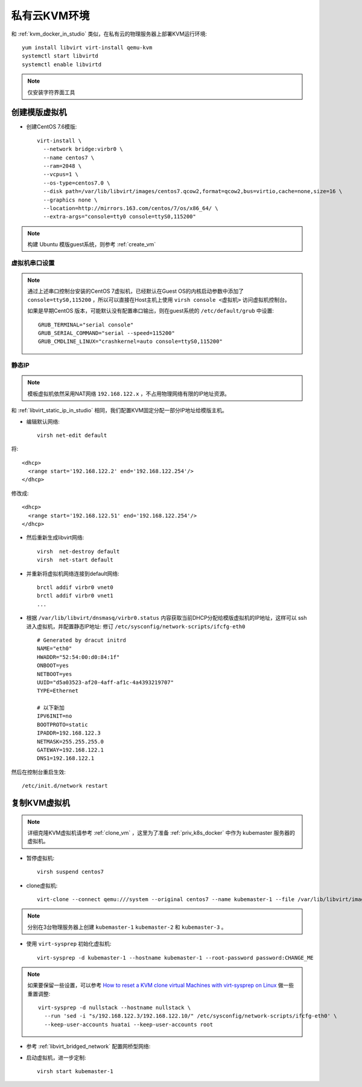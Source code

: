 .. _priv_kvm:

=======================
私有云KVM环境
=======================

和 :ref:`kvm_docker_in_studio` 类似，在私有云的物理服务器上部署KVM运行环境::

   yum install libvirt virt-install qemu-kvm
   systemctl start libvirtd
   systemctl enable libvirtd

.. note::

   仅安装字符界面工具

创建模版虚拟机
===================

- 创建CentOS 7.6模版::

   virt-install \
     --network bridge:virbr0 \
     --name centos7 \
     --ram=2048 \
     --vcpus=1 \
     --os-type=centos7.0 \
     --disk path=/var/lib/libvirt/images/centos7.qcow2,format=qcow2,bus=virtio,cache=none,size=16 \
     --graphics none \
     --location=http://mirrors.163.com/centos/7/os/x86_64/ \
     --extra-args="console=tty0 console=ttyS0,115200" 

.. note::

   构建 Ubuntu 模版guest系统，则参考 :ref:`create_vm` 

虚拟机串口设置
----------------

.. note::

   通过上述串口控制台安装的CentOS 7虚拟机，已经默认在Guest OS的内核启动参数中添加了 ``console=ttyS0,115200`` ，所以可以直接在Host主机上使用 ``virsh console <虚拟机>`` 访问虚拟机控制台。

   如果是早期CentOS 版本，可能默认没有配置串口输出，则在guest系统的 ``/etc/default/grub`` 中设置::

      GRUB_TERMINAL="serial console"
      GRUB_SERIAL_COMMAND="serial --speed=115200"
      GRUB_CMDLINE_LINUX="crashkernel=auto console=ttyS0,115200"

静态IP
----------

.. note::

   模板虚拟机依然采用NAT网络 ``192.168.122.x`` ，不占用物理网络有限的IP地址资源。

和 :ref:`libvirt_static_ip_in_studio` 相同，我们配置KVM固定分配一部分IP地址给模版主机。

- 编辑默认网络::

   virsh net-edit default

将::

    <dhcp>
      <range start='192.168.122.2' end='192.168.122.254'/>
    </dhcp>

修改成::

    <dhcp>
      <range start='192.168.122.51' end='192.168.122.254'/>
    </dhcp>

- 然后重新生成libvirt网络::

   virsh  net-destroy default
   virsh  net-start default

- 并重新将虚拟机网络连接到default网络::

   brctl addif virbr0 vnet0
   brctl addif virbr0 vnet1
   ...

- 根据 ``/var/lib/libvirt/dnsmasq/virbr0.status`` 内容获取当前DHCP分配给模版虚拟机的IP地址，这样可以 ssh 进入虚拟机，并配置静态IP地址: 修订 ``/etc/sysconfig/network-scripts/ifcfg-eth0`` ::

   # Generated by dracut initrd
   NAME="eth0"
   HWADDR="52:54:00:d0:84:1f"
   ONBOOT=yes
   NETBOOT=yes
   UUID="d5a03523-af20-4aff-af1c-4a4393219707"
   TYPE=Ethernet
   
   # 以下新加
   IPV6INIT=no
   BOOTPROTO=static
   IPADDR=192.168.122.3
   NETMASK=255.255.255.0
   GATEWAY=192.168.122.1
   DNS1=192.168.122.1

然后在控制台重启生效::

   /etc/init.d/network restart

复制KVM虚拟机
====================

.. note::

   详细克隆KVM虚拟机请参考 :ref:`clone_vm` ，这里为了准备 :ref:`priv_k8s_docker` 中作为 kubemaster 服务器的虚拟机。

- 暂停虚拟机::

   virsh suspend centos7

- clone虚拟机::

   virt-clone --connect qemu:///system --original centos7 --name kubemaster-1 --file /var/lib/libvirt/images/kubemaster-1.qcow2

.. note::

   分别在3台物理服务器上创建 ``kubemaster-1`` ``kubemaster-2`` 和 ``kubemaster-3`` 。

- 使用 ``virt-sysprep`` 初始化虚拟机::

   virt-sysprep -d kubemaster-1 --hostname kubemaster-1 --root-password password:CHANGE_ME

.. note::

   如果要保留一些设置，可以参考 `How to reset a KVM clone virtual Machines with virt-sysprep on Linux <https://www.cyberciti.biz/faq/reset-a-kvm-clone-virtual-machines-with-virt-sysprep-on-linux/>`_ 做一些重置调整::

      virt-sysprep -d nullstack --hostname nullstack \
        --run 'sed -i "s/192.168.122.3/192.168.122.10/" /etc/sysconfig/network-scripts/ifcfg-eth0' \
        --keep-user-accounts huatai --keep-user-accounts root

- 参考 :ref:`libvirt_bridged_network` 配置网桥型网络::


- 启动虚拟机，进一步定制::

   virsh start kubemaster-1


